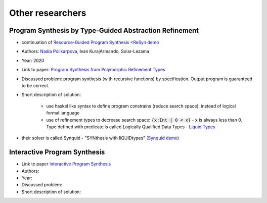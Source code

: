 Other researchers
=================

Program Synthesis by Type-Guided Abstraction Refinement
-------------------------------------------------------

* continuation of `Resource-Guided Program Synthesis <https://cseweb.ucsd.edu/~npolikarpova/publications/pldi19.pdf>`_ `<ReSyn demo <http://comcom.csail.mit.edu/comcom/#ReSyn>`_
* Authors: `Nadia Polikarpova <https://cseweb.ucsd.edu/~npolikarpova/>`_, Ivan KurajArmando, Solar-Lezama
* Year: 2020
* Link to paper: `Program Synthesis from Polymorphic Refinement Types <https://cseweb.ucsd.edu/~npolikarpova/publications/pldi16.pdf>`_
* Discussed problem: program synthesis (with recursive functions) by specification. Output program is guaranteed to be correct.
* Short description of solution:

    * use haskel like syntax to define program constrains (reduce search space), instead of logical formal language
    * use of refinement types to decrease search space: :code:`{x:Int | 0 < x}` - :code:`x` is always less than 0. Type defined with predicate  is called Logically Qualified Data Types - `Liquid Types <http://goto.ucsd.edu/~rjhala/liquid/liquid_types.pdf>`_

* their solver is called Synquid - "SYNthesis with liQUIDtypes" (`Synquid demo <http://comcom.csail.mit.edu/comcom/#Synquid>`_)

Interactive Program Synthesis
-----------------------------

* Link to paper `Interactive Program Synthesis <https://arxiv.org/abs/1703.03539>`_
* Authors:
* Year:
* Discussed problem:

* Short description of solution:

